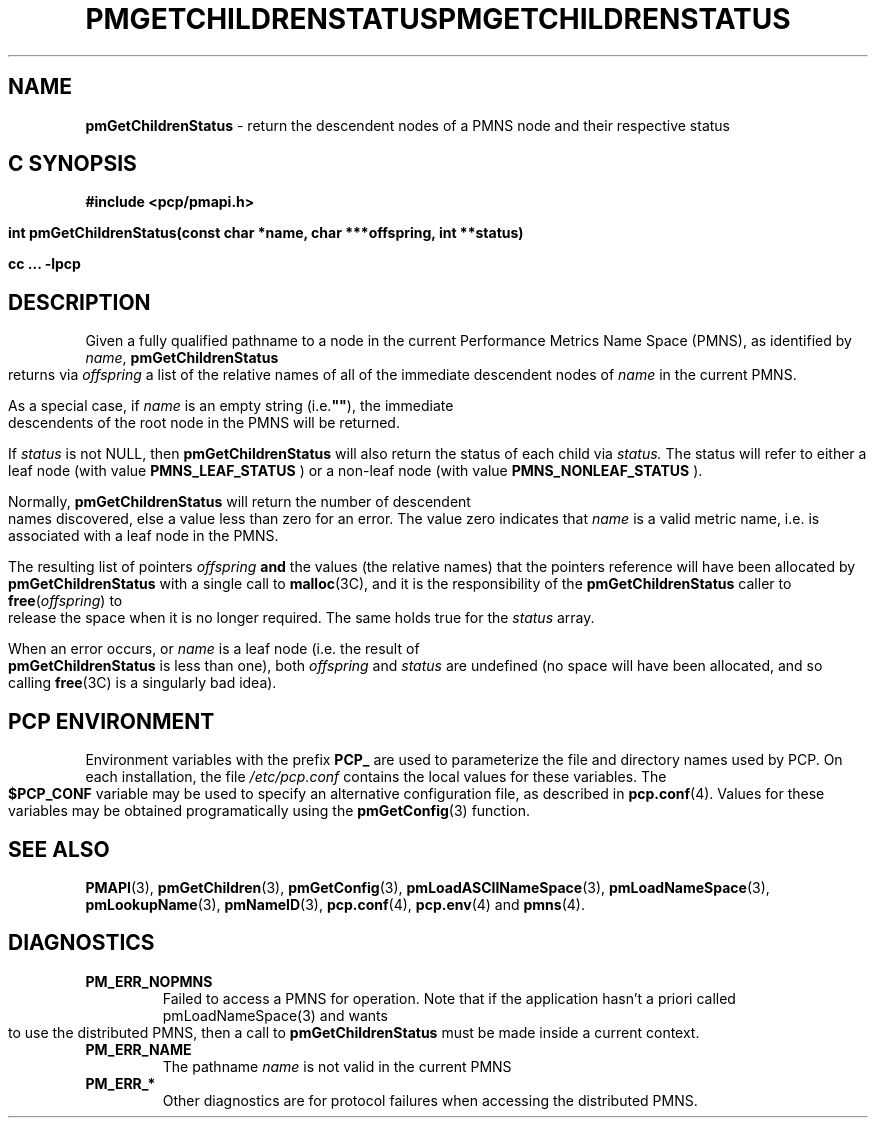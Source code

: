 '\"macro stdmacro
.\"
.\" Copyright (c) 2000-2004 Silicon Graphics, Inc.  All Rights Reserved.
.\" 
.\" This program is free software; you can redistribute it and/or modify it
.\" under the terms of the GNU General Public License as published by the
.\" Free Software Foundation; either version 2 of the License, or (at your
.\" option) any later version.
.\" 
.\" This program is distributed in the hope that it will be useful, but
.\" WITHOUT ANY WARRANTY; without even the implied warranty of MERCHANTABILITY
.\" or FITNESS FOR A PARTICULAR PURPOSE.  See the GNU General Public License
.\" for more details.
.\" 
.\" You should have received a copy of the GNU General Public License along
.\" with this program; if not, write to the Free Software Foundation, Inc.,
.\" 59 Temple Place, Suite 330, Boston, MA  02111-1307 USA
.\" 
.\" Contact information: Silicon Graphics, Inc., 1500 Crittenden Lane,
.\" Mountain View, CA 94043, USA, or: http://www.sgi.com
.\"
.ie \(.g \{\
.\" ... groff (hack for khelpcenter, man2html, etc.)
.TH PMGETCHILDRENSTATUS 3 "SGI" "Performance Co-Pilot"
\}
.el \{\
.if \nX=0 .ds x} PMGETCHILDRENSTATUS 3 "SGI" "Performance Co-Pilot"
.if \nX=1 .ds x} PMGETCHILDRENSTATUS 3 "Performance Co-Pilot"
.if \nX=2 .ds x} PMGETCHILDRENSTATUS 3 "" "\&"
.if \nX=3 .ds x} PMGETCHILDRENSTATUS "" "" "\&"
.TH \*(x}
.rr X
\}
.SH NAME
\f3pmGetChildrenStatus\f1 \- return the descendent nodes of a PMNS node and their respective status
.SH "C SYNOPSIS"
.ft 3
#include <pcp/pmapi.h>
.sp
int pmGetChildrenStatus(const char *name, char ***offspring, int **status)
.sp
cc ... \-lpcp
.ft 1
.SH DESCRIPTION
.de CW
.ie t \f(CW\\$1\f1\\$2
.el \fI\\$1\f1\\$2
..
Given a fully qualified pathname to a node in the current Performance
Metrics Name Space (PMNS), as identified by
.IR name ,
.B pmGetChildrenStatus
returns via
.I offspring
a list of the relative names of
all of the immediate descendent nodes of
.I name
in the current PMNS.
.PP
As a
special case, if
.I name
is an empty string (i.e.\f3""\f1), the immediate descendents of
the root node in the PMNS will be returned.
.PP
If 
.IR status 
is not NULL, then 
.B pmGetChildrenStatus
will also return the status of each child via
.IR status.
The status will refer to either a leaf node (with value 
.B PMNS_LEAF_STATUS
) or a non-leaf node (with value
.B PMNS_NONLEAF_STATUS
).
.PP 
Normally,
.B pmGetChildrenStatus
will return the number of descendent names discovered, else a value
less than zero for an error.
The value zero indicates that
.I name
is a valid metric name, i.e. is associated with a leaf node in the PMNS.
.PP
The resulting list of pointers
.I offspring
.B and
the values
(the relative names) that the pointers reference will have been
allocated by
.B pmGetChildrenStatus
with a single call to
.BR malloc (3C),
and it is the
responsibility of the
.B pmGetChildrenStatus
caller to
.BR free (\c
.IR offspring )
to release the space
when it is no longer required.
The same holds true for the 
.I status
array.
.PP
When an error occurs, or
.I name 
is a leaf node (i.e. the result of
.B pmGetChildrenStatus
is less than one), both
.I offspring
and
.I status
are undefined (no space will have been
allocated, and so calling
.BR free (3C)
is a singularly bad idea).
.SH "PCP ENVIRONMENT"
Environment variables with the prefix
.B PCP_
are used to parameterize the file and directory names
used by PCP.
On each installation, the file
.I /etc/pcp.conf
contains the local values for these variables.
The
.B $PCP_CONF
variable may be used to specify an alternative
configuration file,
as described in
.BR pcp.conf (4).
Values for these variables may be obtained programatically
using the
.BR pmGetConfig (3)
function.
.SH SEE ALSO
.BR PMAPI (3),
.BR pmGetChildren (3),
.BR pmGetConfig (3),
.BR pmLoadASCIINameSpace (3),
.BR pmLoadNameSpace (3),
.BR pmLookupName (3),
.BR pmNameID (3),
.BR pcp.conf (4),
.BR pcp.env (4)
and
.BR pmns (4).
.SH DIAGNOSTICS
.IP \f3PM_ERR_NOPMNS\f1
Failed to access a PMNS for operation.
Note that if the application hasn't a priori called pmLoadNameSpace(3)
and wants to use the distributed PMNS, then a call to
.B pmGetChildrenStatus
must be made inside a current context.
.IP \f3PM_ERR_NAME\f1
The pathname
.I name
is not valid in the current PMNS
.IP \f3PM_ERR_*\f1
Other diagnostics are for protocol failures when
accessing the distributed PMNS.
